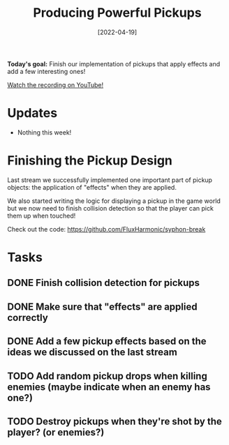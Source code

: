 #+title: Producing Powerful Pickups
#+date: [2022-04-19]
#+slug: 2022-04-19

*Today's goal:* Finish our implementation of pickups that apply effects and add a few interesting ones!

[[yt:Q_FtGbI_AlI][Watch the recording on YouTube!]]

* Updates

- Nothing this week!

* Finishing the Pickup Design

Last stream we successfully implemented one important part of pickup objects: the application of "effects" when they are applied.

We also started writing the logic for displaying a pickup in the game world but we now need to finish collision detection so that the player can pick them up when touched!

Check out the code:
https://github.com/FluxHarmonic/syphon-break

* Tasks

** DONE Finish collision detection for pickups
CLOSED: [2022-04-19 Tue 18:08]
:LOGBOOK:
- State "DONE"       from "TODO"       [2022-04-19 Tue 18:08]
:END:
** DONE Make sure that "effects" are applied correctly
CLOSED: [2022-04-19 Tue 18:08]
:LOGBOOK:
- State "DONE"       from "TODO"       [2022-04-19 Tue 18:08]
:END:
** DONE Add a few pickup effects based on the ideas we discussed on the last stream
CLOSED: [2022-04-19 Tue 19:10]
:LOGBOOK:
- State "DONE"       from "TODO"       [2022-04-19 Tue 19:10]
:END:
** TODO Add random pickup drops when killing enemies (maybe indicate when an enemy has one?)
** TODO Destroy pickups when they're shot by the player? (or enemies?)
